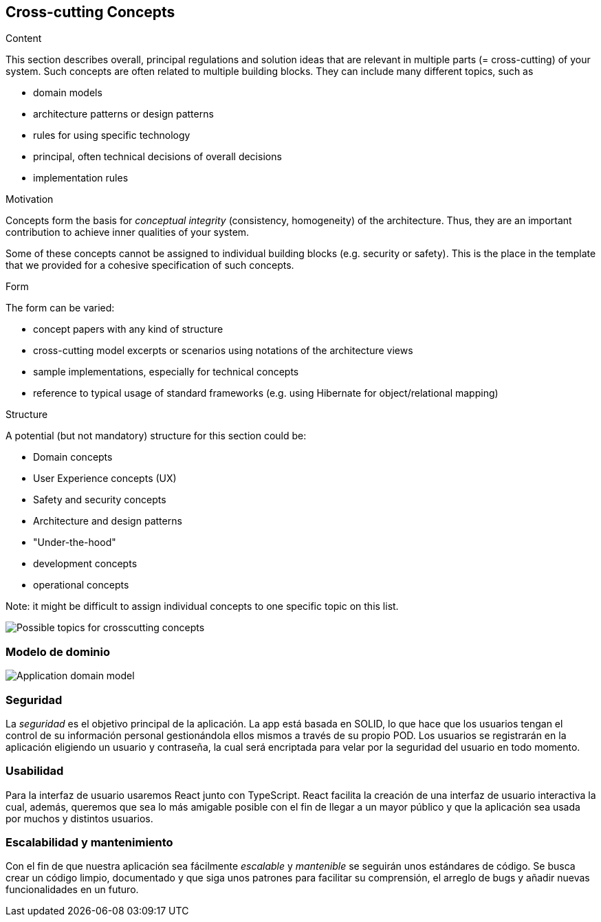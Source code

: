 [[section-concepts]]
== Cross-cutting Concepts


[role="arc42help"]
****
.Content
This section describes overall, principal regulations and solution ideas that are
relevant in multiple parts (= cross-cutting) of your system.
Such concepts are often related to multiple building blocks.
They can include many different topics, such as

* domain models
* architecture patterns or design patterns
* rules for using specific technology
* principal, often technical decisions of overall decisions
* implementation rules

.Motivation
Concepts form the basis for _conceptual integrity_ (consistency, homogeneity)
of the architecture. Thus, they are an important contribution to achieve inner qualities of your system.

Some of these concepts cannot be assigned to individual building blocks
(e.g. security or safety). This is the place in the template that we provided for a
cohesive specification of such concepts.

.Form
The form can be varied:

* concept papers with any kind of structure
* cross-cutting model excerpts or scenarios using notations of the architecture views
* sample implementations, especially for technical concepts
* reference to typical usage of standard frameworks (e.g. using Hibernate for object/relational mapping)

.Structure
A potential (but not mandatory) structure for this section could be:

* Domain concepts
* User Experience concepts (UX)
* Safety and security concepts
* Architecture and design patterns
* "Under-the-hood"
* development concepts
* operational concepts

Note: it might be difficult to assign individual concepts to one specific topic
on this list.

image:08-Crosscutting-Concepts-Structure-EN.png["Possible topics for crosscutting concepts"]
****


=== Modelo de dominio

image:08_Domain_Model.png["Application domain model"]



=== Seguridad

La _seguridad_ es el objetivo principal de la aplicación. La app está basada en SOLID, lo que hace que los usuarios tengan el control de su información personal gestionándola ellos mismos a través de su propio POD. Los usuarios se registrarán en la aplicación eligiendo un usuario y contraseña, la cual será encriptada para velar por la seguridad del usuario en todo momento.


=== Usabilidad

Para la interfaz de usuario usaremos React junto con TypeScript. React facilita la creación de una interfaz de usuario interactiva la cual, además, queremos que sea lo más amigable posible con el fin de llegar a un mayor público y que la aplicación sea usada por muchos y distintos usuarios.


=== Escalabilidad y mantenimiento
Con el fin de que nuestra aplicación sea fácilmente _escalable_ y _mantenible_ se seguirán unos estándares de código. Se busca crear un código limpio, documentado y que siga unos patrones para facilitar su comprensión, el arreglo de bugs y añadir nuevas funcionalidades en un futuro.